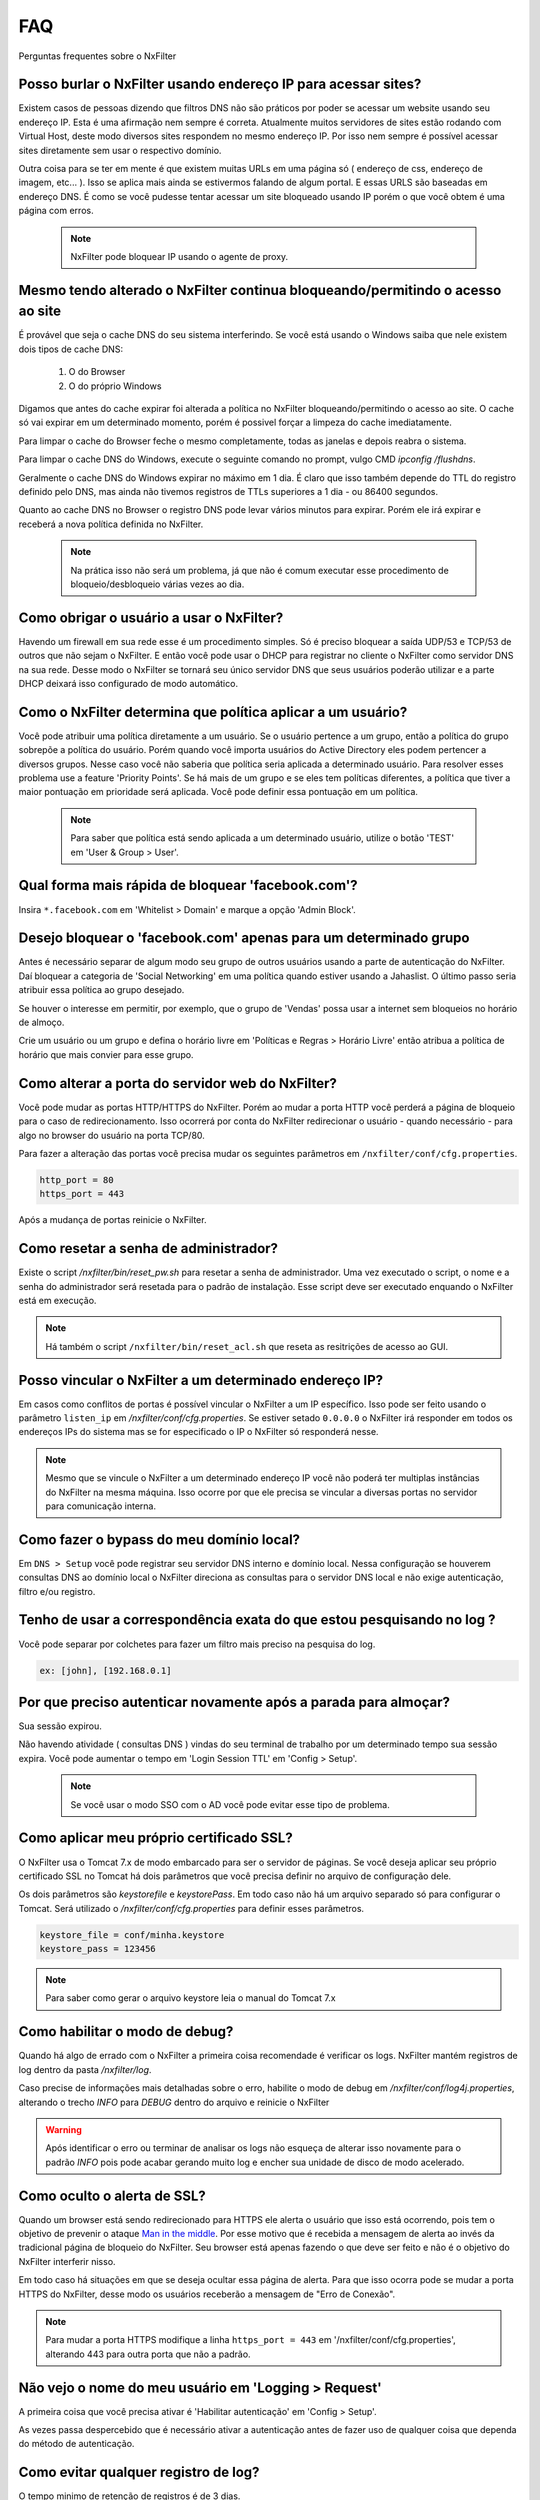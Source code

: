 .. _faq:

***
FAQ
***

Perguntas frequentes sobre o NxFilter

Posso burlar o NxFilter usando endereço IP para acessar sites?
***************************************************************
Existem casos de pessoas dizendo que filtros DNS não são práticos por poder se acessar um website usando seu endereço IP. Esta é uma afirmação nem sempre é correta. Atualmente muitos servidores de sites estão rodando com Virtual Host, deste modo diversos sites respondem no mesmo endereço IP. Por isso nem sempre é possível acessar sites diretamente sem usar o respectivo domínio.

Outra coisa para se ter em mente é que existem muitas URLs em uma página só ( endereço de css, endereço de imagem, etc... ). Isso se aplica mais ainda se estivermos falando de algum portal. E essas URLS são baseadas em endereço DNS. É como se você pudesse tentar acessar um site bloqueado usando IP porém o que você obtem é uma página com erros.

 .. note::
   NxFilter pode bloquear IP usando o agente de proxy.

Mesmo tendo alterado o NxFilter continua bloqueando/permitindo o acesso ao site
*******************************************************************************

É provável que seja o cache DNS do seu sistema interferindo. 
Se você está usando o Windows saiba que nele existem dois tipos de cache DNS:
  1. O do Browser
  2. O do próprio Windows
Digamos que antes do cache expirar foi alterada a política no NxFilter bloqueando/permitindo o acesso ao site. O cache só vai expirar em um determinado momento, porém é possivel forçar a limpeza do cache imediatamente.

Para limpar o cache do Browser feche o mesmo completamente, todas as janelas e depois reabra o sistema.

Para limpar o cache DNS do Windows, execute o seguinte comando no prompt, vulgo CMD `ipconfig /flushdns`.

Geralmente o cache DNS do Windows expirar no máximo em 1 dia. É claro que isso também depende do TTL do registro definido pelo DNS, mas ainda não tivemos registros de TTLs superiores a 1 dia - ou 86400 segundos.

Quanto ao cache DNS no Browser o registro DNS pode levar vários minutos para expirar. Porém ele irá expirar e receberá a nova política definida no NxFilter.

  .. note::
    Na prática isso não será um problema, já que não é comum executar esse procedimento de bloqueio/desbloqueio várias vezes ao dia.

Como obrigar o usuário a usar o NxFilter?
*********************************************
Havendo um firewall em sua rede esse é um procedimento simples. Só é preciso bloquear a saída UDP/53 e TCP/53 de outros que não sejam o NxFilter. E então você pode usar o DHCP para registrar no cliente o NxFilter como servidor DNS na sua rede. Desse modo o NxFilter se tornará seu único servidor DNS que seus usuários poderão utilizar e a parte DHCP deixará isso configurado de modo automático.

Como o NxFilter determina que política aplicar a um usuário?
*************************************************************
Você pode atribuir uma política diretamente a um usuário. Se o usuário pertence a um grupo, então a política do grupo sobrepõe a política do usuário.
Porém quando você importa usuários do Active Directory eles podem pertencer a diversos grupos. Nesse caso você não saberia que política seria aplicada a determinado usuário.
Para resolver esses problema use a feature 'Priority Points'. Se há mais de um grupo e se eles tem políticas diferentes, a política que tiver a maior pontuação em prioridade será aplicada. Você pode definir essa pontuação em um política.

 .. note:: Para saber que política está sendo aplicada a um determinado usuário, utilize o botão 'TEST' em 'User & Group > User'.

Qual forma mais rápida de bloquear 'facebook.com'?
**************************************************
Insira ``*.facebook.com`` em 'Whitelist > Domain' e marque a opção 'Admin Block'.

Desejo bloquear o 'facebook.com' apenas para um determinado grupo
*****************************************************************
Antes é necessário separar de algum modo seu grupo de outros usuários usando a parte de autenticação do NxFilter. Daí bloquear a categoria de 'Social Networking' em uma política quando estiver usando a Jahaslist. O último passo seria atribuir essa política ao grupo desejado.

Se houver o interesse em permitir, por exemplo, que o grupo de 'Vendas' possa usar a internet sem bloqueios no horário de almoço.

Crie um usuário ou um grupo e defina o horário livre em 'Políticas e Regras > Horário Livre' então atribua a política de horário que mais convier para esse grupo.

Como alterar a porta do servidor web do NxFilter?
*************************************************************

Você pode mudar as portas HTTP/HTTPS do NxFilter. Porém ao mudar a porta HTTP você perderá a página de bloqueio para o caso de redirecionamento. Isso ocorrerá por conta do NxFilter redirecionar o usuário - quando necessário - para algo no browser do usuário na porta TCP/80.

Para fazer a alteração das portas você precisa mudar os seguintes parâmetros em ``/nxfilter/conf/cfg.properties``.

.. code-block:: jproperties 

    http_port = 80
    https_port = 443

Após a mudança de portas reinicie o NxFilter.


Como resetar a senha de administrador?
*************************************************************

Existe o script `/nxfilter/bin/reset_pw.sh` para resetar a senha de administrador. Uma vez executado o script, o nome e a senha do administrador será resetada para o padrão de instalação. Esse script deve ser executado enquando o NxFilter está em execução.

.. note::

  Há também o script ``/nxfilter/bin/reset_acl.sh`` que reseta as resitrições de acesso ao GUI.

Posso vincular o NxFilter a um determinado endereço IP?
*************************************************************

Em casos como conflitos de portas é possível vincular o NxFilter a um IP específico. Isso pode ser feito usando o parâmetro ``listen_ip`` em `/nxfilter/conf/cfg.properties`. Se estiver setado ``0.0.0.0`` o NxFilter irá responder em todos os endereços IPs do sistema mas se for especificado o IP o NxFilter só responderá nesse.

.. note::

  Mesmo que se vincule o NxFilter a um determinado endereço IP você não poderá ter multiplas instâncias do NxFilter na mesma máquina. Isso ocorre por que ele precisa se vincular a diversas portas no servidor para comunicação interna.

Como fazer o bypass do meu domínio local?
*************************************************************

Em ``DNS > Setup`` você pode registrar seu servidor DNS interno e domínio local. Nessa configuração se houverem consultas DNS ao domínio local o NxFilter direciona as consultas para o servidor DNS local e não exige autenticação, filtro e/ou registro.

Tenho de usar a correspondência exata do que estou pesquisando no log ?
*************************************************************************
Você pode separar por colchetes para fazer um filtro mais preciso na pesquisa do log.

.. code-block:: jproperties 

    ex: [john], [192.168.0.1]

Por que preciso autenticar novamente após a parada para almoçar?
****************************************************************
Sua sessão expirou. 

Não havendo atividade ( consultas DNS ) vindas do seu terminal de trabalho por um determinado tempo sua sessão expira. Você pode aumentar o tempo em 'Login Session TTL' em 'Config > Setup'.

 .. note::
  Se você usar o modo SSO com o AD você pode evitar esse tipo de problema.

Como aplicar meu próprio certificado SSL?
*************************************************************
O NxFilter usa o Tomcat 7.x de modo embarcado para ser o servidor de páginas. Se você deseja aplicar seu próprio certificado SSL no Tomcat há dois parâmetros que você precisa definir no arquivo de configuração dele.

Os dois parâmetros são `keystorefile` e `keystorePass`. Em todo caso não há um arquivo separado só para configurar o Tomcat. Será utilizado o `/nxfilter/conf/cfg.properties` para definir esses parâmetros.

.. code-block:: jproperties

   keystore_file = conf/minha.keystore
   keystore_pass = 123456

.. note::

  Para saber como gerar o arquivo keystore leia o manual do Tomcat 7.x

Como habilitar o modo de debug?
*************************************************************
Quando há algo de errado com o NxFilter a primeira coisa recomendade é verificar os logs. NxFilter mantém registros de log dentro da pasta `/nxfilter/log`.

Caso precise de informações mais detalhadas sobre o erro, habilite o modo de debug em `/nxfilter/conf/log4j.properties`, alterando o trecho `INFO` para `DEBUG` dentro do arquivo e reinicie o NxFilter

.. warning::

   Após identificar o erro ou terminar de analisar os logs não esqueça de alterar isso novamente para o padrão `INFO` pois pode acabar gerando muito log e encher sua unidade de disco de modo acelerado.

Como oculto o alerta de SSL?
****************************
Quando um browser está sendo redirecionado para HTTPS ele alerta o usuário que isso está ocorrendo, pois tem o objetivo de prevenir o ataque `Man in the middle <https://pt.wikipedia.org/wiki/Ataque_man-in-the-middle>`_. Por esse motivo que é recebida a mensagem de alerta ao invés da tradicional página de bloqueio do NxFilter. Seu browser está apenas fazendo o que deve ser feito e não é o objetivo do NxFilter interferir nisso.

Em todo caso há situações em que se deseja ocultar essa página de alerta. Para que isso ocorra pode se mudar a porta HTTPS do NxFilter, desse modo os usuários receberão a mensagem de "Erro de Conexão".

.. note::

  Para mudar a porta HTTPS modifique a linha ``https_port = 443`` em '/nxfilter/conf/cfg.properties', alterando 443 para outra porta que não a padrão.

Não vejo o nome do meu usuário em 'Logging > Request'
*************************************************************

A primeira coisa que você precisa ativar é 'Habilitar autenticação' em 'Config > Setup'. 

As vezes passa despercebido que é necessário ativar a autenticação antes de fazer uso de qualquer coisa que dependa do método de autenticação.

Como evitar qualquer registro de log?
*************************************************************

O tempo minimo de retenção de registros é de 3 dias.

Mas caso não deseje registrar nada é possível burlar isso definindo o parâmetro `syslog_only` em `/nxfilter/conf/cfg.properties`. Se esse parâmetro for registrado no arquivo sem ter nenhum valor o NxFilter não registrará nada.

Para ativar o `syslog_only` insira a o seguinte registro em `/nxfilter/conf/cfg.properties`:

.. code-block:: jproperties 

    syslog_only = 1

.. note::

   Você continuará tendo as contagens mas o registro dos dados não serão armazenados em sua tabela de tráfego.

Como alterar a timezone?
*************************
Alguns usuários sentiram necessidade de usar um timezone diferente do usado no NxFilter. 

Quando houver a necessidade de mudar o timezone de forma manual isso pode ser feito mudando os parâmetros da JVM.

Em '/nxfilter/bin/startup.sh' na chamada do java, onde tem os parâmtros da JVM, insira o seguinte parâmetro ``-Duser.timezone=America/Fortaleza``.

 .. warning::

  No CentOS esse procedimento geralmente é necessário. 

 .. note::

  'America/Fortaleza' foi um exemplo, você pode ver a que se aplica melhor a sua região em ``http://www.ibm.com/support/knowledgecenter/ssw_i5_54/rzamy/reftzval.htm``_ .

Meus Browsers ficam fechando e abrindo após o NxClient iniciar
****************************************************************

O Agente NxClient atua como um proxy local, entáo ele precisa atualizar as configurações de proxy de modo a redirecionar o tráfego HTTP/HTTPS dos browsers de suas máquina para ele mesmo. E após essas configurações de proxy serem aplicadas é necessário reiniciar os browsers de modo a aplicar essas alterações. 

Mas você pode ter outro programa no seu Windows bloqueando tais configurações/atualizações ou fazendo as modificações ele mesmo. 

Você terá um conflito nesse ponto. Para corrigir isso você precisa deixar habilitado apenas um dos programas.

Como forçar o usuário a fazer o logout?
****************************************
Não existe essa função na GUI. Porém, em muitos casos, as pessoas desejam forçar esse término de sessão quando os usuários deixam de usar seus terminais e desejam forçar que o próximo usuário se autentique. Para isso você pode usar a opção de logout do domínio em 'Config > Setup'. Você escreverá um script batch para o browser acessar o endereço assim que o usuário fizer o logoff.

.. code-block:: bash
   @echo off
   start http://logout.example.com

Ou você pode usar o sinal de logout do endereço que é 'logout.signal.nxfilter.org'. Verifique esse endereço usando o aplicativo 'nslookup' e a sessão de login associada ao IP dessa estação será excluído.

.. code-block:: bash

  @echo off
  nslookup logout.signal.nxfilter.org.

NxFilter deixa de funcionar após o erro 'Queue full'
******************************************************

Ao receber a mensagem de erro 'Queue full' você perde a conexão com a internet ou com o servidor DNS Upstream. Isso ocorre por que o NxFilter não consegue processar as requisições DNS em sua fila. 

Entende-se que o NxFilter deveria retormar as funcionalidade quando sua conexão é restaurada. Em todo caso em alguns sistemas o processamento nao volta a ocorrer após o retorno da conexão. E o problema é que apesar do sistema informar que está conectado não é isso que esteja ocorrendo e como a conexão é UDP não tem como confirmar. Esse problema não ocorre em todas as instalações do NxFilter e apesar de nossas tentativas, ainda não conseguimos repetir o problema em nossos laboratórios, dificultando assim a identificação da causa.

A solução para isso, temporariamente, é reiniciar o NxFilter. E seria muito interessante se fosse possível reiniciar o NxFilter assim que receber a devida mensagem de erro 'Queue full'. Na versão 3.4.4 foi introduzido o parâmetro 'queue_full_exit' em ''/nxfilter/conf/cfg.properties''.

No arquivo haverá a seguinte linha:

.. code-block:: jproperties

   queue_full_exit = 1

Assim o NxFilter fechará automaticamente ao receber a mensagem de erro 'Queue full' e você poderá reinicia-lo. Por exemplo, se estiver em um sistema Linux você pode usar a opção 'respawn' no Upstart ou no Systemd para reiniciar o NxFilter.
